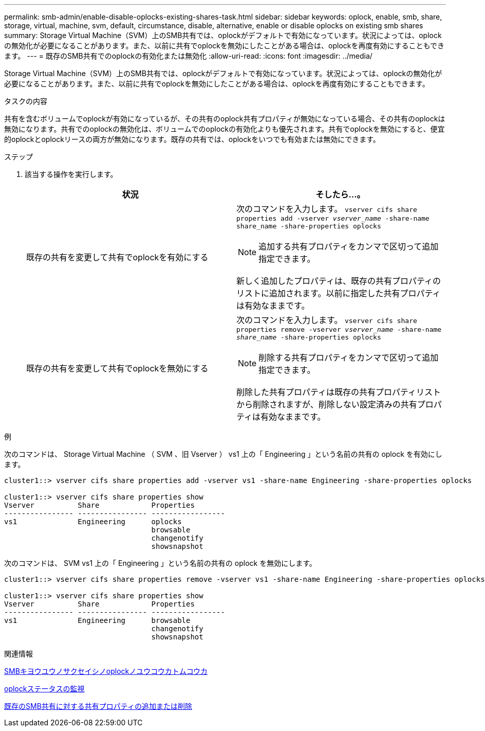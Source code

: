 ---
permalink: smb-admin/enable-disable-oplocks-existing-shares-task.html 
sidebar: sidebar 
keywords: oplock, enable, smb, share, storage, virtual, machine, svm, default, circumstance, disable, alternative, enable or disable oplocks on existing smb shares 
summary: Storage Virtual Machine（SVM）上のSMB共有では、oplockがデフォルトで有効になっています。状況によっては、oplockの無効化が必要になることがあります。また、以前に共有でoplockを無効にしたことがある場合は、oplockを再度有効にすることもできます。 
---
= 既存のSMB共有でのoplockの有効化または無効化
:allow-uri-read: 
:icons: font
:imagesdir: ../media/


[role="lead"]
Storage Virtual Machine（SVM）上のSMB共有では、oplockがデフォルトで有効になっています。状況によっては、oplockの無効化が必要になることがあります。また、以前に共有でoplockを無効にしたことがある場合は、oplockを再度有効にすることもできます。

.タスクの内容
共有を含むボリュームでoplockが有効になっているが、その共有のoplock共有プロパティが無効になっている場合、その共有のoplockは無効になります。共有でのoplockの無効化は、ボリュームでのoplockの有効化よりも優先されます。共有でoplockを無効にすると、便宜的oplockとoplockリースの両方が無効になります。既存の共有では、oplockをいつでも有効または無効にできます。

.ステップ
. 該当する操作を実行します。
+
|===
| 状況 | そしたら...。 


 a| 
既存の共有を変更して共有でoplockを有効にする
 a| 
次のコマンドを入力します。 `vserver cifs share properties add -vserver _vserver_name_ -share-name share_name -share-properties oplocks`

[NOTE]
====
追加する共有プロパティをカンマで区切って追加指定できます。

====
新しく追加したプロパティは、既存の共有プロパティのリストに追加されます。以前に指定した共有プロパティは有効なままです。



 a| 
既存の共有を変更して共有でoplockを無効にする
 a| 
次のコマンドを入力します。 `vserver cifs share properties remove -vserver _vserver_name_ -share-name _share_name_ -share-properties oplocks`

[NOTE]
====
削除する共有プロパティをカンマで区切って追加指定できます。

====
削除した共有プロパティは既存の共有プロパティリストから削除されますが、削除しない設定済みの共有プロパティは有効なままです。

|===


.例
次のコマンドは、 Storage Virtual Machine （ SVM 、旧 Vserver ） vs1 上の「 Engineering 」という名前の共有の oplock を有効にします。

[listing]
----
cluster1::> vserver cifs share properties add -vserver vs1 -share-name Engineering -share-properties oplocks

cluster1::> vserver cifs share properties show
Vserver          Share            Properties
---------------- ---------------- -----------------
vs1              Engineering      oplocks
                                  browsable
                                  changenotify
                                  showsnapshot
----
次のコマンドは、 SVM vs1 上の「 Engineering 」という名前の共有の oplock を無効にします。

[listing]
----
cluster1::> vserver cifs share properties remove -vserver vs1 -share-name Engineering -share-properties oplocks

cluster1::> vserver cifs share properties show
Vserver          Share            Properties
---------------- ---------------- -----------------
vs1              Engineering      browsable
                                  changenotify
                                  showsnapshot
----
.関連情報
xref:enable-disable-oplocks-when-creating-shares-task.adoc[SMBキヨウユウノサクセイシノoplockノユウコウカトムコウカ]

xref:monitor-oplock-status-task.adoc[oplockステータスの監視]

xref:add-remove-share-properties-existing-share-task.adoc[既存のSMB共有に対する共有プロパティの追加または削除]

